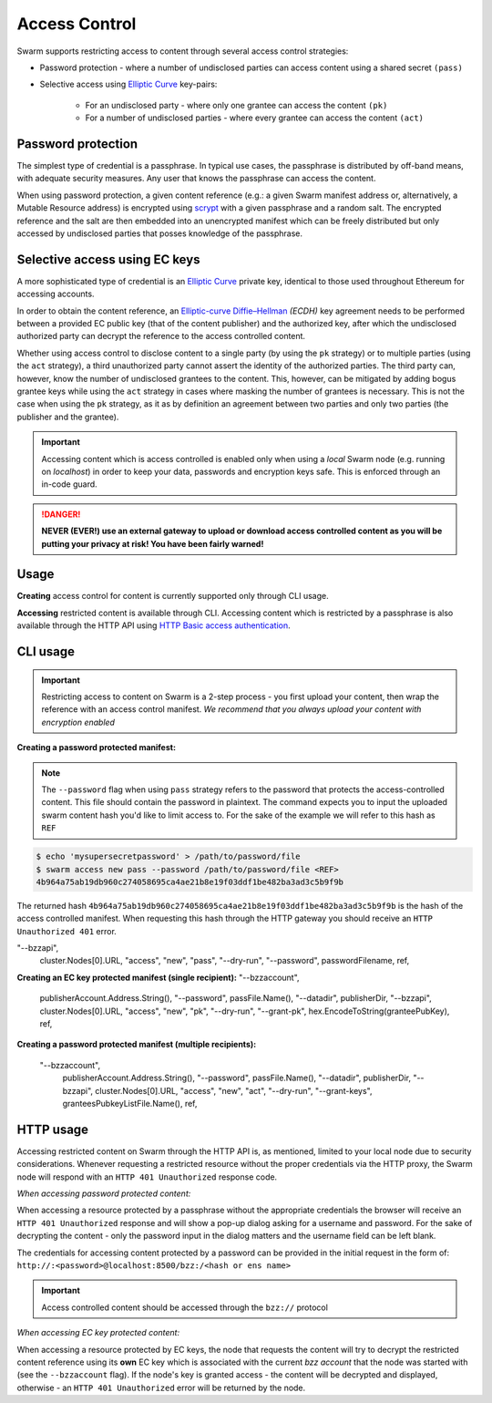 Access Control 
===============

Swarm supports restricting access to content through several access control strategies:

- Password protection - where a number of undisclosed parties can access content using a shared secret ``(pass)``

- Selective access using `Elliptic Curve <https://en.wikipedia.org/wiki/Elliptic-curve_cryptography>`_ key-pairs:

    - For an undisclosed party - where only one grantee can access the content ``(pk)``

    - For a number of undisclosed parties - where every grantee can access the content ``(act)``

Password protection 
-------------------

The simplest type of credential is a passphrase. In typical use cases, the
passphrase is distributed by off-band means, with adequate security measures. 
Any user that knows the passphrase can access the content.

When using password protection, a given content reference (e.g.: a given Swarm manifest address or, alternatively, 
a Mutable Resource address) is encrypted using `scrypt <https://en.wikipedia.org/wiki/Scrypt>`_
with a given passphrase and a random salt. 
The encrypted reference and the salt are then embedded into an unencrypted manifest which can be freely
distributed but only accessed by undisclosed parties that posses knowledge of the passphrase.

Selective access using EC keys
-------------------------------

A more sophisticated type of credential is an `Elliptic Curve <https://en.wikipedia.org/wiki/Elliptic-curve_cryptography>`_
private key, identical to those used throughout Ethereum for accessing accounts. 

In order to obtain the content reference, an
`Elliptic-curve Diffie–Hellman <https://en.wikipedia.org/wiki/Elliptic-curve_Diffie%E2%80%93Hellman>`_ `(ECDH)` 
key agreement needs to be performed between a provided EC public key (that of the content publisher) 
and the authorized key, after which the undisclosed authorized party can decrypt the reference to the 
access controlled content.

Whether using access control to disclose content to a single party (by using the ``pk`` strategy) or to 
multiple parties (using the ``act`` strategy), a third unauthorized party cannot assert the identity 
of the authorized parties.
The third party can, however, know the number of undisclosed grantees to the content. 
This, however, can be mitigated by adding bogus grantee keys while using the ``act`` strategy 
in cases where masking the number of grantees is necessary. This is not the case when using the ``pk`` strategy, as it as
by definition an agreement between two parties and only two parties (the publisher and the grantee).

.. important::
  Accessing content which is access controlled is enabled only when using a `local` Swarm node (e.g. running on `localhost`) in order to keep
  your data, passwords and encryption keys safe. This is enforced through an in-code guard.

.. danger:: 
  **NEVER (EVER!) use an external gateway to upload or download access controlled content as you will be putting your privacy at risk!
  You have been fairly warned!**

Usage
-----

**Creating** access control for content is currently supported only through CLI usage.

**Accessing** restricted content is available through CLI. Accessing content which is restricted 
by a passphrase is also available through the HTTP API 
using `HTTP Basic access authentication <https://en.wikipedia.org/wiki/Basic_access_authentication>`_.


CLI usage
---------

.. important:: Restricting access to content on Swarm is a 2-step process - you first upload your content, then wrap the reference with an access control manifest. *We recommend that you always upload your content with encryption enabled*


**Creating a password protected manifest:**

.. note:: The ``--password`` flag when using ``pass`` strategy refers to the password that protects the access-controlled content. This file should contain the password in plaintext. The command expects you to input the uploaded swarm content hash you'd like to limit access to. For the sake of the example we will refer to this hash as ``REF`` 


.. code-block:: bash

	$ echo 'mysupersecretpassword' > /path/to/password/file
	$ swarm access new pass --password /path/to/password/file <REF>
	4b964a75ab19db960c274058695ca4ae21b8e19f03ddf1be482ba3ad3c5b9f9b

The returned hash ``4b964a75ab19db960c274058695ca4ae21b8e19f03ddf1be482ba3ad3c5b9f9b`` is the hash of the access controlled manifest. When requesting this hash through the HTTP gateway you should receive an ``HTTP Unauthorized 401`` error.

"--bzzapi",
		cluster.Nodes[0].URL,
		"access",
		"new",
		"pass",
		"--dry-run",
		"--password",
		passwordFilename,
		ref,
**Creating an EC key protected manifest (single recipient):**
"--bzzaccount",
		publisherAccount.Address.String(),
		"--password",
		passFile.Name(),
		"--datadir",
		publisherDir,
		"--bzzapi",
		cluster.Nodes[0].URL,
		"access",
		"new",
		"pk",
		"--dry-run",
		"--grant-pk",
		hex.EncodeToString(granteePubKey),
		ref,
**Creating a password protected manifest (multiple recipients):**

	"--bzzaccount",
		publisherAccount.Address.String(),
		"--password",
		passFile.Name(),
		"--datadir",
		publisherDir,
		"--bzzapi",
		cluster.Nodes[0].URL,
		"access",
		"new",
		"act",
		"--dry-run",
		"--grant-keys",
		granteesPubkeyListFile.Name(),
		ref,


HTTP usage
----------

Accessing restricted content on Swarm through the HTTP API is, as mentioned, limited to your local node
due to security considerations.
Whenever requesting a restricted resource without the proper credentials via the HTTP proxy, the Swarm node will respond 
with an ``HTTP 401 Unauthorized`` response code.

*When accessing password protected content:*

When accessing a resource protected by a passphrase without the appropriate credentials the browser will 
receive an ``HTTP 401 Unauthorized`` response and will show a pop-up dialog asking for a username and password.
For the sake of decrypting the content - only the password input in the dialog matters and the username field can be left blank.

The credentials for accessing content protected by a password can be provided in the initial request in the form of:
``http://:<password>@localhost:8500/bzz:/<hash or ens name>``

.. important:: Access controlled content should be accessed through the ``bzz://`` protocol

*When accessing EC key protected content:*

When accessing a resource protected by EC keys, the node that requests the content will try to decrypt the restricted
content reference using its **own** EC key which is associated with the current `bzz account` that 
the node was started with (see the ``--bzzaccount`` flag). If the node's key is granted access - the content will be
decrypted and displayed, otherwise - an ``HTTP 401 Unauthorized`` error will be returned by the node.